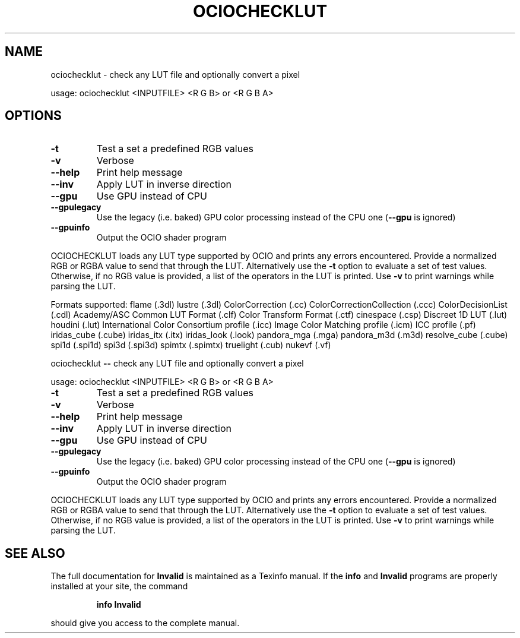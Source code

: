 .TH OCIOCHECKLUT "1" "August 2022" "ociochecklut -- check any LUT file and optionally convert a pixel" "User Commands"
.SH NAME
ociochecklut \- check any LUT file and optionally convert a pixel
.PP
usage:  ociochecklut <INPUTFILE> <R G B> or <R G B A>
.SH OPTIONS
.TP
\fB\-t\fR
Test a set a predefined RGB values
.TP
\fB\-v\fR
Verbose
.TP
\fB\-\-help\fR
Print help message
.TP
\fB\-\-inv\fR
Apply LUT in inverse direction
.TP
\fB\-\-gpu\fR
Use GPU instead of CPU
.TP
\fB\-\-gpulegacy\fR
Use the legacy (i.e. baked) GPU color processing instead of the CPU one (\fB\-\-gpu\fR is ignored)
.TP
\fB\-\-gpuinfo\fR
Output the OCIO shader program
.PP
OCIOCHECKLUT loads any LUT type supported by OCIO and prints any errors
encountered.  Provide a normalized RGB or RGBA value to send that through
the LUT.  Alternatively use the \fB\-t\fR option to evaluate a set of test values.
Otherwise, if no RGB value is provided, a list of the operators in the LUT is printed.
Use \fB\-v\fR to print warnings while parsing the LUT.
.PP
Formats supported:
flame (.3dl)
lustre (.3dl)
ColorCorrection (.cc)
ColorCorrectionCollection (.ccc)
ColorDecisionList (.cdl)
Academy/ASC Common LUT Format (.clf)
Color Transform Format (.ctf)
cinespace (.csp)
Discreet 1D LUT (.lut)
houdini (.lut)
International Color Consortium profile (.icc)
Image Color Matching profile (.icm)
ICC profile (.pf)
iridas_cube (.cube)
iridas_itx (.itx)
iridas_look (.look)
pandora_mga (.mga)
pandora_m3d (.m3d)
resolve_cube (.cube)
spi1d (.spi1d)
spi3d (.spi3d)
spimtx (.spimtx)
truelight (.cub)
nukevf (.vf)
.PP
ociochecklut \fB\-\-\fR check any LUT file and optionally convert a pixel
.PP
usage:  ociochecklut <INPUTFILE> <R G B> or <R G B A>
.TP
\fB\-t\fR
Test a set a predefined RGB values
.TP
\fB\-v\fR
Verbose
.TP
\fB\-\-help\fR
Print help message
.TP
\fB\-\-inv\fR
Apply LUT in inverse direction
.TP
\fB\-\-gpu\fR
Use GPU instead of CPU
.TP
\fB\-\-gpulegacy\fR
Use the legacy (i.e. baked) GPU color processing instead of the CPU one (\fB\-\-gpu\fR is ignored)
.TP
\fB\-\-gpuinfo\fR
Output the OCIO shader program
.PP
OCIOCHECKLUT loads any LUT type supported by OCIO and prints any errors
encountered.  Provide a normalized RGB or RGBA value to send that through
the LUT.  Alternatively use the \fB\-t\fR option to evaluate a set of test values.
Otherwise, if no RGB value is provided, a list of the operators in the LUT is printed.
Use \fB\-v\fR to print warnings while parsing the LUT.
.SH "SEE ALSO"
The full documentation for
.B Invalid
is maintained as a Texinfo manual.  If the
.B info
and
.B Invalid
programs are properly installed at your site, the command
.IP
.B info Invalid
.PP
should give you access to the complete manual.
